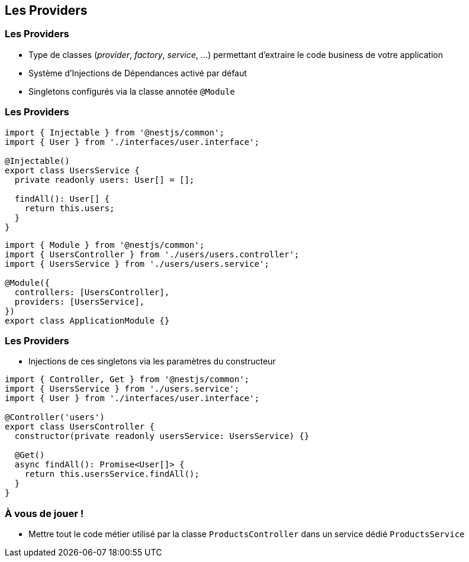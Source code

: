 == Les Providers

=== Les Providers

* Type de classes (_provider_, _factory_, _service_, ...) permettant d'extraire le code business de votre application
* Système d'Injections de Dépendances activé par défaut
* Singletons configurés via la classe annotée `@Module`

=== Les Providers 

[source,typescript]
----
import { Injectable } from '@nestjs/common';
import { User } from './interfaces/user.interface';

@Injectable()
export class UsersService {
  private readonly users: User[] = [];

  findAll(): User[] {
    return this.users;
  }
}
----

[source,typescript]
----
import { Module } from '@nestjs/common';
import { UsersController } from './users/users.controller';
import { UsersService } from './users/users.service';

@Module({
  controllers: [UsersController],
  providers: [UsersService],
})
export class ApplicationModule {}
----

=== Les Providers

* Injections de ces singletons via les paramètres du constructeur

[source,typescript]
----
import { Controller, Get } from '@nestjs/common';
import { UsersService } from './users.service';
import { User } from './interfaces/user.interface';

@Controller('users')
export class UsersController {
  constructor(private readonly usersService: UsersService) {}

  @Get()
  async findAll(): Promise<User[]> {
    return this.usersService.findAll();
  }
}
----

=== À vous de jouer !

* Mettre tout le code métier utilisé par la classe `ProductsController` dans un service dédié `ProductsService`
